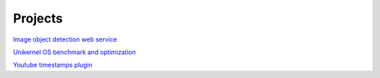 ========
Projects
========

`Image object detection web service`_

`Unikernel OS benchmark and optimization`_

`Youtube timestamps plugin`_

.. _`Image object detection web service`: https://github.com/nikitavlaev/object-detection-flask
.. _`Unikernel OS benchmark and optimization`: https://github.com/nikitavlaev/embox-benchmark
.. _`Youtube timestamps plugin`: https://github.com/nikitavlaev/youtube-timestamps 